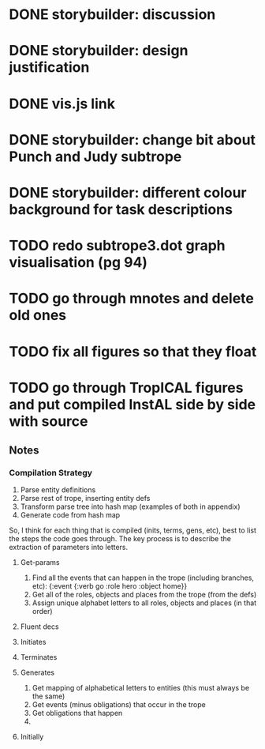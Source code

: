 * DONE storybuilder: discussion
  CLOSED: [2017-08-26 Sat 10:32]
* DONE storybuilder: design justification
  CLOSED: [2017-08-26 Sat 11:18]
* DONE vis.js link
  CLOSED: [2017-08-26 Sat 17:47]
* DONE storybuilder: change bit about Punch and Judy subtrope
  CLOSED: [2017-08-26 Sat 11:02]
* DONE storybuilder: different colour background for task descriptions
  CLOSED: [2017-08-26 Sat 17:47]
* TODO redo subtrope3.dot graph visualisation (pg 94)
* TODO go through mnotes and delete old ones
* TODO fix all figures so that they float
* TODO go through TropICAL figures and put compiled InstAL side by side with source
** Notes
*** Compilation Strategy

1. Parse entity definitions
2. Parse rest of trope, inserting entity defs
3. Transform parse tree into hash map (examples of both in appendix)
4. Generate code from hash map

So, I think for each thing that is compiled (inits, terms, gens, etc), best to list the steps the code goes through. The key process is to describe the extraction of parameters into letters.

**** Get-params
1. Find all the events that can happen in the trope (including branches, etc): {:event {:verb go :role hero :object home}}
2. Get all of the roles, objects and places from the trope (from the defs)
3. Assign unique alphabet letters to all roles, objects and places (in that order)
**** Fluent decs
**** Initiates
**** Terminates
**** Generates
1. Get mapping of alphabetical letters to entities (this must always be the same)
2. Get events (minus obligations) that occur in the trope
3. Get obligations that happen
4. 
**** Initially
